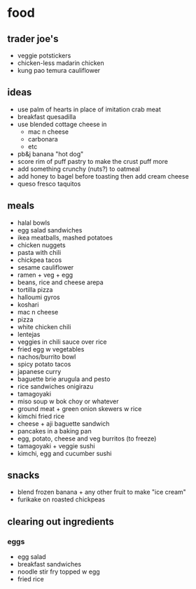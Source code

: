 * food

** trader joe's
- veggie potstickers
- chicken-less madarin chicken
- kung pao temura cauliflower

** ideas
- use palm of hearts in place of imitation crab meat
- breakfast quesadilla
- use blended cottage cheese in
  - mac n cheese
  - carbonara
  - etc
- pb&j banana "hot dog"
- score rim of puff pastry to make the crust puff more
- add something crunchy (nuts?) to oatmeal
- add honey to bagel before toasting then add cream cheese
- queso fresco taquitos

** meals
- halal bowls
- egg salad sandwiches
- ikea meatballs, mashed potatoes
- chicken nuggets
- pasta with chili
- chickpea tacos
- sesame cauliflower
- ramen + veg + egg
- beans, rice and cheese arepa
- tortilla pizza
- halloumi gyros
- koshari
- mac n cheese
- pizza
- white chicken chili
- lentejas
- veggies in chili sauce over rice
- fried egg w vegetables
- nachos/burrito bowl
- spicy potato tacos
- japanese curry
- baguette brie arugula and pesto
- rice sandwiches onigirazu
- tamagoyaki
- miso soup w bok choy or whatever
- ground meat + green onion skewers w rice
- kimchi fried rice
- cheese + aji baguette sandwich
- pancakes in a baking pan
- egg, potato, cheese and veg burritos (to freeze)
- tamagoyaki + veggie sushi
- kimchi, egg and cucumber sushi

** snacks
- blend frozen banana + any other fruit to make "ice cream"
- furikake on roasted chickpeas

** clearing out ingredients
*** eggs
- egg salad
- breakfast sandwiches
- noodle stir fry topped w egg
- fried rice
